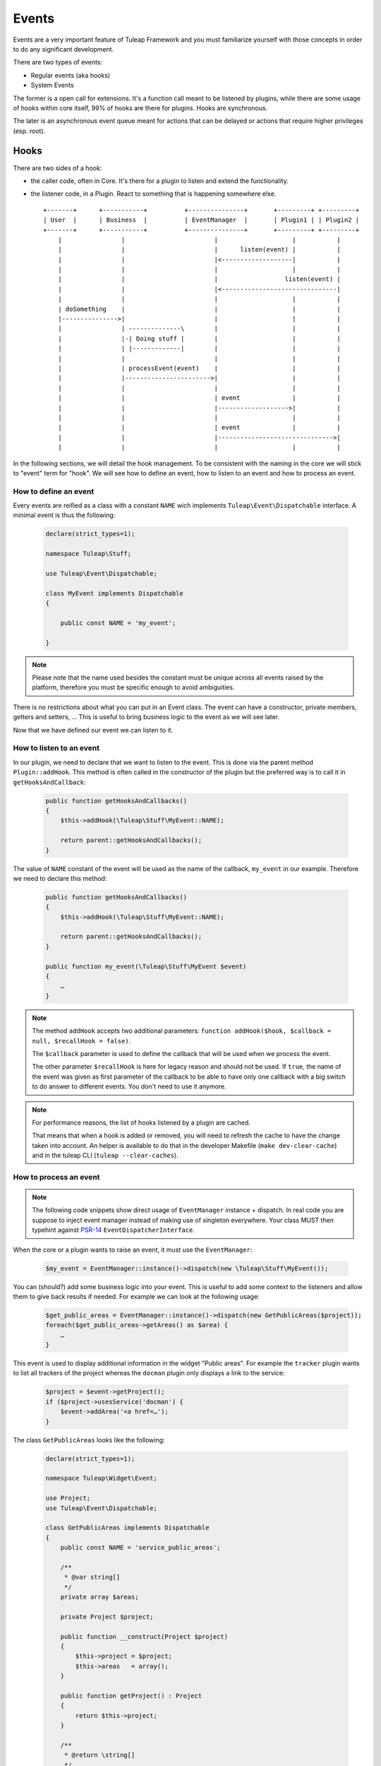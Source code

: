 Events
======

Events are a very important feature of Tuleap Framework and you must familiarize
yourself with those concepts in order to do any significant development.

There are two types of events:

- Regular events (aka hooks)
- System Events

The former is a open call for extensions. It's a function call meant to be listened
by plugins, while there are some usage of hooks within core itself, 99% of hooks
are there for plugins. Hooks are synchronous.

The later is an asynchronous event queue meant for actions that can be delayed or
actions that require higher privileges (esp. root).

Hooks
-----

There are two sides of a hook:

- the caller code, often in Core. It's there for a plugin to listen and extend the functionality.
- the listener code, in a Plugin. React to something that is happening somewhere else.

  ::

        +-------+      +-----------+          +---------------+       +---------+ +---------+
        | User  |      | Business  |          | EventManager  |       | Plugin1 | | Plugin2 |
        +-------+      +-----------+          +---------------+       +---------+ +---------+
            |                |                        |                    |           |
            |                |                        |      listen(event) |           |
            |                |                        |<-------------------|           |
            |                |                        |                    |           |
            |                |                        |                  listen(event) |
            |                |                        |<-------------------------------|
            |                |                        |                    |           |
            | doSomething    |                        |                    |           |
            |--------------->|                        |                    |           |
            |                | --------------\        |                    |           |
            |                |-| Doing stuff |        |                    |           |
            |                | |-------------|        |                    |           |
            |                |                        |                    |           |
            |                | processEvent(event)    |                    |           |
            |                |----------------------->|                    |           |
            |                |                        |                    |           |
            |                |                        | event              |           |
            |                |                        |------------------->|           |
            |                |                        |                    |           |
            |                |                        | event              |           |
            |                |                        |------------------------------->|
            |                |                        |                    |           |



In the following sections, we will detail the hook management. To be consistent with the naming in the core we will
stick to "event" term for "hook". We will see how to define an event, how to listen to an event and how to process an event.

How to define an event
~~~~~~~~~~~~~~~~~~~~~~

Every events are reified as a class with a constant ``NAME`` wich implements ``Tuleap\Event\Dispatchable`` interface. 
A minimal event is thus the following:

  .. code-block:: php

        declare(strict_types=1);

        namespace Tuleap\Stuff;
        
        use Tuleap\Event\Dispatchable;

        class MyEvent implements Dispatchable
        {

            public const NAME = 'my_event';

        }

.. NOTE:: Please note that the name used besides the constant must be unique across all events raised by the platform,
    therefore you must be specific enough to avoid ambiguities.

There is no restrictions about what you can put in an Event class. The event can have a constructor, private members,
getters and setters, … This is useful to bring business logic to the event as we will see later.

Now that we have defined our event we can listen to it.

How to listen to an event
~~~~~~~~~~~~~~~~~~~~~~~~~

In our plugin, we need to declare that we want to listen to the event. This is done via the parent method
``Plugin::addHook``. This method is often called in the constructor of the plugin but the preferred way is to call it in
``getHooksAndCallback``:

    .. code-block:: php

        public function getHooksAndCallbacks()
        {
            $this->addHook(\Tuleap\Stuff\MyEvent::NAME);

            return parent::getHooksAndCallbacks();
        }

The value of ``NAME`` constant of the event will be used as the name of the callback, ``my_event`` in our example.
Therefore we need to declare this method:

    .. code-block:: php

        public function getHooksAndCallbacks()
        {
            $this->addHook(\Tuleap\Stuff\MyEvent::NAME);

            return parent::getHooksAndCallbacks();
        }

        public function my_event(\Tuleap\Stuff\MyEvent $event)
        {
            …
        }

.. NOTE:: The method ``addHook`` accepts two additional parameters: ``function addHook($hook, $callback = null, $recallHook = false)``.

    The ``$callback`` parameter is used to define the callback that will be used when we process the event.

    The other parameter ``$recallHook`` is here for legacy reason and should not be used. If ``true``, the name of the event
    was given as first parameter of the callback to be able to have only one callback with a big switch to do answer to
    different events. You don't need to use it anymore.

.. NOTE:: For performance reasons, the list of hooks listened by a plugin are cached. 

    That means that when a hook is added or removed, you will need to refresh the cache to
    have the change taken into account.
    An helper is available to do that in the developer Makefile (``make dev-clear-cache``) and in the
    tuleap CLI (``tuleap --clear-caches``).

How to process an event
~~~~~~~~~~~~~~~~~~~~~~~

.. note::

    The following code snippets show direct usage of ``EventManager`` instance + dispatch. In real code you are suppose
    to inject event manager instead of making use of singleton everywhere. Your class MUST then typehint against
    `PSR-14 <https://www.php-fig.org/psr/psr-14/>`_ ``EventDispatcherInterface``.

When the core or a plugin wants to raise an event, it must use the ``EventManager``:

    .. code-block:: php

        $my_event = EventManager::instance()->dispatch(new \Tuleap\Stuff\MyEvent());

You can (should?) add some business logic into your event. This is useful to add some context to the listeners and allow
them to give back results if needed. For example we can look at the following usage:


    .. code-block:: php

        $get_public_areas = EventManager::instance()->dispatch(new GetPublicAreas($project));
        foreach($get_public_areas->getAreas() as $area) {
            …
        }

This event is used to display additional information in the widget "Public areas". For example the ``tracker`` plugin
wants to list all trackers of the project whereas the ``docman`` plugin only displays a link to the service:


    .. code-block:: php

        $project = $event->getProject();
        if ($project->usesService('docman') {
            $event->addArea('<a href=…');
        }

The class ``GetPublicAreas`` looks like the following:


    .. code-block:: php

        declare(strict_types=1);

        namespace Tuleap\Widget\Event;

        use Project;
        use Tuleap\Event\Dispatchable;

        class GetPublicAreas implements Dispatchable
        {
            public const NAME = 'service_public_areas';

            /**
             * @var string[]
             */
            private array $areas;

            private Project $project;

            public function __construct(Project $project)
            {
                $this->project = $project;
                $this->areas   = array();
            }

            public function getProject() : Project
            {
                return $this->project;
            }

            /**
             * @return \string[]
             */
            public function getAreas() : array
            {
                return $this->areas;
            }

            public function addArea(string $html)
            {
                $this->areas[] = $html;
            }
        }

This is of course a simple example, your event may be simpler or more complex accordingly to your business need.

Legacy events
~~~~~~~~~~~~~

.. DANGER:: This chapter has only an explanatory purpose, information given should not be used for new code.

If you have already browsed Tuleap source code, you may have encountered an odd way to use processEvent:

  .. code-block:: php

        EventManager::instance()->processEvent(Event::REGISTER_PROJECT_CREATION, array(
            'ugroupsMapping'        => $ugroup_mapping,
            'group_id'              => $group_id,
            'template_id'           => $template_id,
            'project_creation_data' => $data,
        ));

The first parameter is the name of the event ``Event::REGISTER_PROJECT_CREATION`` (in Event class you will find the
documentation of the hook, esp. the parameters). The second parameter of hook call is an array with values.

On plugin side, to listen to the hook, in plugin constructor, developer would add:

    .. code-block:: php

        $this->addHook(Event::REGISTER_PROJECT_CREATION);

and would implement a public method ``register_project_creation`` (from AgileDashboard plugin):

    .. code-block:: php

        public function register_project_creation($params) {
            if ($params['project_creation_data']->projectShouldInheritFromTemplate()) {
                $this->getConfigurationManager()->duplicate(
                    $params['group_id'],
                    $params['template_id']
                );
            }
        }

The second parameter of hook call is the one passed as unique parameter of plugin
hook method.

Hooks usage and pitfalls
~~~~~~~~~~~~~~~~~~~~~~~~

Names
'''''

Hooks are simple to use but it's often hard to get right. When you are only listening
to existing hooks, the work is rather easy because people already did the hard work
for you once.

The tricky part is when you need to introduce a new hook.

First of all, the name of the hook must be self descriptive and generic. Most of the
time, when you need to introduce an hook, it's for one usecase and one plugin in
particular. While the specific behaviour and naming should be placed in the plugin,
the hook itself must not enclose anything related to your plugin.

A good way to name your hook is to name it after it's place in the process execution:

- PostArtifactCreation
- PreEmailNotification
- ...

Leak
''''

One common mistake when designing new hooks is the leak of information. The caller
must never depend on a specific behaviour set by a listner.

When the calling code must deal with values modified by a plugin (try to avoid
that by all means), the behaviour must be 100% under control of the caller code.

Example of leak:

.. code-block:: php

      $item_updated = EventManager::instance()->dispatch(new ItemUpdated());

      if ($item_updated->isMediawiki()) {
          ...
      }

Here we have a code (maybe from docman) that sends an event after the update of
an item with ``item_metdata`` passed by reference (for modification).

But the code, in the docman, check a specific value depending on a very specific
other plugin (mediawiki). It's bad because docman should have no knowledge at all
that mediawiki even exist.

System Events
-------------

System events are meant for running tasks in the background. There is no way to
give end user feedback other than email notification about things that are done
during system events.

System events are basically a queue (there are several as plugins can manage
their own queues). The queues are consumed on regular basis by a backend process.
This backend process is a managed by a cron job (see ``src/utils/cron.d/tuleap``)
that launch every minute the command ``src/utils/process_system_events.php``

In Core, all system events are managed by ``SystemEventManager`` (which is, bye
the way a good example of Core listening on Core events...). Let's have a look
at how users are renamed.

In site administration ``usergroup.php`` there is an event triggered when user
name change:

.. code-block:: php

        EventManager()::instance()->processEvent(Event::USER_RENAME, array(
            'user_id'  => $user->getId(),
            'new_name' => $request->get('form_loginname'),
            'old_user' => $user)
        );


This event is listened by ``SystemEventManager`` that will queue a ``SystemEvent``:

.. code-block:: php

        case Event::USER_RENAME:
            $this->createEvent(
                SystemEvent::TYPE_USER_RENAME,
                $this->concatParameters($params, array('user_id', 'new_name', 'old_user')),
                SystemEvent::PRIORITY_HIGH
             );

And finally, there a class that corresponds to the system event type, ``SystemEvent_USER_RENAME``
that will hold the user renaming

.. code-block:: php

    public function process() {
       list($user_id, $new_name) = $this->getParametersAsArray();

       ...
       $user = $this->getUser($user_id);
       $old_user_name = $user->getUserName();
       if (! $backend_system->renameUserHomeDirectory($user, $new_name)) {
           $this->error("Home directory not renamed");
       }
       ...
       $this->done();
   }

Wrap-up, to add a new system event, developer should:

- Create a new event
- Listen to this event in ``SystemEventManager`` to properly queue the SystemEvent
- Have class named after SystemEvent_EVENT_TYPE with a ``process`` method that finish by ``$this->done()`` when successful or ``$this->error()`` otherwise.

That's all! All the process of instantiation and queue management is done by Tuleap.
